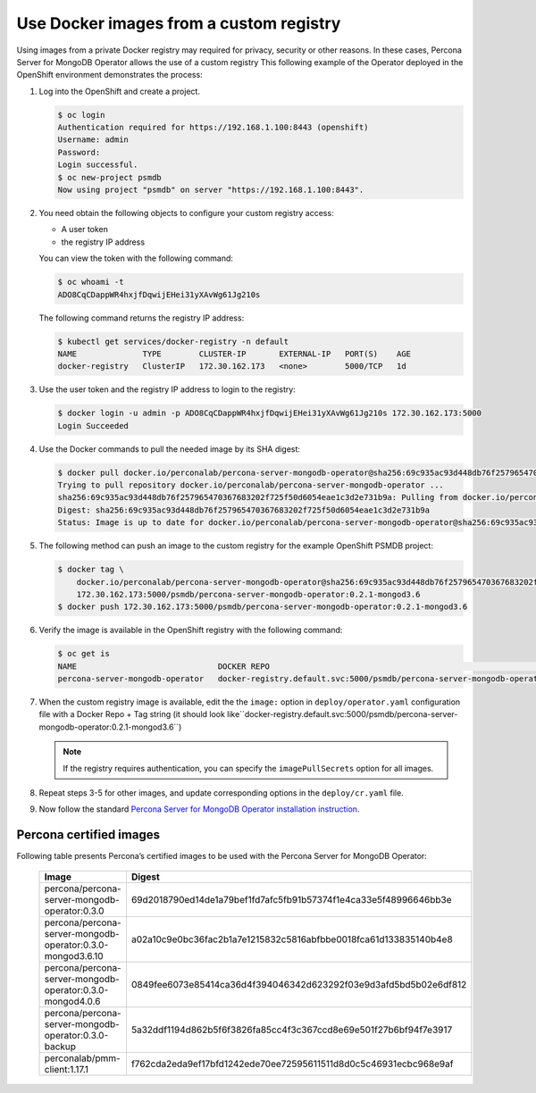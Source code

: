 Use Docker images from a custom registry
========================================

Using images from a private Docker registry may required for
privacy, security or other reasons. In these cases, Percona Server for
MongoDB Operator allows the use of a custom registry This following example of the
Operator deployed in the OpenShift environment demonstrates the process:

1. Log into the OpenShift and create a project.

   .. code:: bash

      $ oc login
      Authentication required for https://192.168.1.100:8443 (openshift)
      Username: admin
      Password:
      Login successful.
      $ oc new-project psmdb
      Now using project "psmdb" on server "https://192.168.1.100:8443".

2. You need obtain the following objects to configure your custom registry
   access:

   -  A user token
   -  the registry IP address

   You can view the token with the following command:

   .. code:: bash

      $ oc whoami -t
      ADO8CqCDappWR4hxjfDqwijEHei31yXAvWg61Jg210s

   The following command returns the registry IP address:

   .. code:: bash

      $ kubectl get services/docker-registry -n default
      NAME              TYPE        CLUSTER-IP       EXTERNAL-IP   PORT(S)    AGE
      docker-registry   ClusterIP   172.30.162.173   <none>        5000/TCP   1d

3. Use the user token and the registry IP address to login to the
   registry:

   .. code:: bash

      $ docker login -u admin -p ADO8CqCDappWR4hxjfDqwijEHei31yXAvWg61Jg210s 172.30.162.173:5000
      Login Succeeded

4. Use the Docker commands to pull the needed image by its SHA digest:

   .. code:: bash

      $ docker pull docker.io/perconalab/percona-server-mongodb-operator@sha256:69c935ac93d448db76f257965470367683202f725f50d6054eae1c3d2e731b9a
      Trying to pull repository docker.io/perconalab/percona-server-mongodb-operator ...
      sha256:69c935ac93d448db76f257965470367683202f725f50d6054eae1c3d2e731b9a: Pulling from docker.io/perconalab/percona-server-mongodb-operator
      Digest: sha256:69c935ac93d448db76f257965470367683202f725f50d6054eae1c3d2e731b9a
      Status: Image is up to date for docker.io/perconalab/percona-server-mongodb-operator@sha256:69c935ac93d448db76f257965470367683202f725f50d6054eae1c3d2e731b9a

5. The following method can push an image to the custom registry
   for the example OpenShift PSMDB project:

   .. code:: bash

      $ docker tag \
          docker.io/perconalab/percona-server-mongodb-operator@sha256:69c935ac93d448db76f257965470367683202f725f50d6054eae1c3d2e731b9a \
          172.30.162.173:5000/psmdb/percona-server-mongodb-operator:0.2.1-mongod3.6
      $ docker push 172.30.162.173:5000/psmdb/percona-server-mongodb-operator:0.2.1-mongod3.6

6. Verify the image is available in the OpenShift registry with the following command:

   .. code:: bash

      $ oc get is
      NAME                              DOCKER REPO                                                             TAGS             UPDATED
      percona-server-mongodb-operator   docker-registry.default.svc:5000/psmdb/percona-server-mongodb-operator  0.2.1-mongod3.6  2 hours ago

7. When the custom registry image is available, edit the the ``image:`` option in ``deploy/operator.yaml`` configuration file with a Docker Repo + Tag string (it should look like``docker-registry.default.svc:5000/psmdb/percona-server-mongodb-operator:0.2.1-mongod3.6``)

   .. note::

      If the registry requires authentication, you can specify the ``imagePullSecrets`` option for all images.

8. Repeat steps 3-5 for other images, and update corresponding options
   in the ``deploy/cr.yaml`` file.

9. Now follow the standard `Percona Server for MongoDB Operator
   installation instruction <./openshift.html>`__.

Percona certified images
------------------------

Following table presents Percona’s certified images to be used with the
Percona Server for MongoDB Operator:

      .. list-table:: 
         :widths: 15 30
         :header-rows: 1

         * - Image
           - Digest
         * - percona/percona-server-mongodb-operator:0.3.0  
           - 69d2018790ed14de1a79bef1fd7afc5fb91b57374f1e4ca33e5f48996646bb3e
         * - percona/percona-server-mongodb-operator:0.3.0-mongod3.6.10
           - a02a10c9e0bc36fac2b1a7e1215832c5816abfbbe0018fca61d133835140b4e8
         * - percona/percona-server-mongodb-operator:0.3.0-mongod4.0.6
           - 0849fee6073e85414ca36d4f394046342d623292f03e9d3afd5bd5b02e6df812
         * - percona/percona-server-mongodb-operator:0.3.0-backup
           - 5a32ddf1194d862b5f6f3826fa85cc4f3c367ccd8e69e501f27b6bf94f7e3917
         * - perconalab/pmm-client:1.17.1
           - f762cda2eda9ef17bfd1242ede70ee72595611511d8d0c5c46931ecbc968e9af 

